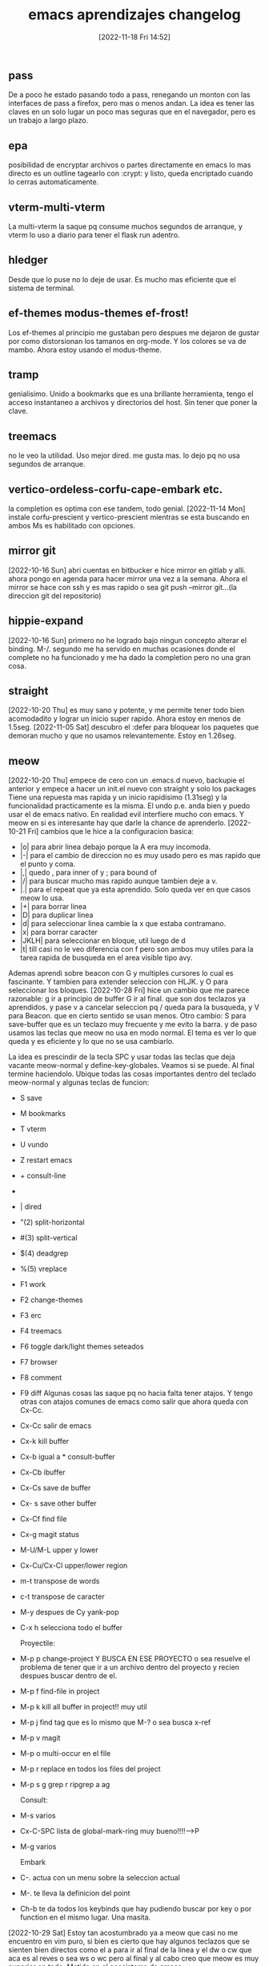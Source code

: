 #+title:      emacs aprendizajes changelog
#+date:       [2022-11-18 Fri 14:52]
#+filetags:   :emacs:
#+identifier: 20221118T145236


** pass
De a poco he estado pasando todo a pass, renegando un monton con las
interfaces de pass a firefox, pero mas o menos andan. La idea es tener
las claves en un solo lugar un poco mas seguras que en el navegador,
pero es un trabajo a largo plazo.
** epa
posibilidad de encryptar archivos o partes directamente en emacs
lo mas directo es un outline tagearlo con :crypt: y listo, queda
encriptado cuando lo cerras automaticamente.
** vterm-multi-vterm
La multi-vterm la saque pq consume muchos segundos de arranque, y
vterm lo uso a diario para tener el flask run adentro.
** hledger
Desde que lo puse no lo deje de usar. Es mucho mas eficiente que el
sistema de terminal.
** ef-themes modus-themes ef-frost!
Los ef-themes al principio me gustaban pero despues me dejaron de
gustar por como distorsionan los tamanos en org-mode. Y los colores se
va de mambo. Ahora estoy usando el modus-theme.
** tramp
genialisimo. Unido a bookmarks que es una brillante herramienta, tengo
el acceso instantaneo a archivos y directorios del host. Sin tener que
poner la clave.
** treemacs
no le veo la utilidad. Uso mejor dired. me gusta mas.
lo dejo pq no usa segundos de arranque.
** vertico-ordeless-corfu-cape-embark etc.
la completion es optima con ese tandem, todo genial.
[2022-11-14 Mon] instale corfu-prescient y vertico-prescient
mientras se esta buscando en ambos Ms es habilitado con opciones.
** mirror git
[2022-10-16 Sun]
abri cuentas en bitbucker e hice mirror en gitlab y alli.
ahora pongo en agenda para hacer mirror una vez a la semana.
Ahora el mirror se hace con ssh y es mas rapido o sea
git push --mirror git...(la direccion git del repositorio)
** hippie-expand
[2022-10-16 Sun]
primero no he logrado bajo ningun concepto alterar el binding. M-/.
segundo me ha servido en muchas ocasiones donde el complete no ha
funcionado y me ha dado la completion pero no una gran cosa.
** straight
[2022-10-20 Thu]
es muy sano y potente, y me permite tener todo bien acomodadito y
lograr un inicio super rapido. Ahora estoy en menos de 1.5seg.
[2022-11-05 Sat] descubro el :defer para bloquear los paquetes que
demoran mucho y que no usamos relevantemente. Estoy en 1.26seg.
** meow
[2022-10-20 Thu]
empece de cero con un .emacs.d nuevo, backupie el anterior y empece a
hacer un init.el nuevo con straight y solo los packages  Tiene
una repuesta mas rapida y un inicio rapidisimo (1.31seg) y la
funcionalidad practicamente es la misma. El undo p.e. anda bien y
puedo usar el de emacs nativo. En realidad evil interfiere mucho con
emacs.  Y meow en si es interesante hay que darle la chance de
aprenderlo.
[2022-10-21 Fri]
cambios que le hice a la configuracion basica:
+ |o| para abrir linea debajo porque la A era muy incomoda.
+ |-| para el cambio de direccion no es muy usado pero es mas rapido
  que el punto y coma.
+ |,| quedo , para inner of y ; para bound of
+ |/| para buscar mucho mas rapido aunque tambien deje a v.
+ |.| para el repeat que ya esta aprendido. Solo queda ver en que
  casos meow lo usa.
+ |+| para borrar linea
+ |D| para duplicar linea
+ |d| para seleccionar linea cambie la x que estaba contramano.
+ |x| para borrar caracter
+ |JKLH| para seleccionar en bloque, util luego de d
+ |t| till casi no le veo diferencia con f pero son ambos muy utiles
  para la tarea rapida de busqueda en el area visible tipo avy.

Ademas aprendi sobre beacon con G y multiples cursores lo cual es
fascinante.
Y tambien para extender seleccion con HLJK. y O para seleccionar los
bloques.
[2022-10-28 Fri] hice un cambio que me parece razonable:
g ir a principio de buffer G ir al final. que son dos teclazos ya
aprendidos.
y pase v a cancelar seleccion pq / queda para la busqueda, y V para
Beacon.
que en cierto sentido se usan menos.
Otro cambio:
S para save-buffer que es un teclazo muy frecuente y me evito la
barra. y de paso usamos las teclas que meow no usa en modo normal.
El tema es ver lo que queda y es eficiente y lo que no se usa cambiarlo.

La idea es prescindir de la tecla SPC y usar todas las teclas que deja
vacante meow-normal y define-key-globales. Veamos si se puede.
Al final termine haciendolo. Ubique todas las cosas importantes dentro
del teclado meow-normal y algunas teclas de funcion:
+ S save
+ M bookmarks
+ T vterm
+ U vundo
+ Z restart emacs
+ + consult-line
+ * consult-buffer
+ | dired
+ "(2) split-horizontal
+ #(3) split-vertical
+ $(4) deadgrep
+ %(5) vreplace
+ F1 work
+ F2 change-themes
+ F3 erc
+ F4 treemacs
+ F6 toggle dark/light themes seteados
+ F7 browser
+ F8 comment
+ F9 diff
  Algunas cosas las saque pq no hacia falta tener atajos.
  Y tengo otras con atajos comunes de emacs como salir que ahora queda
  con Cx-Cc.
+ Cx-Cc salir de emacs
+ Cx-k kill buffer
+ Cx-b igual a * consult-buffer
+ Cx-Cb ibuffer
+ Cx-Cs save de buffer
+ Cx- s save other buffer
+ Cx-Cf find file
+ Cx-g magit status
+ M-U/M-L upper y lower
+ Cx-Cu/Cx-Cl upper/lower region
+ m-t transpose de words
+ c-t transpose de caracter
+ M-y despues de Cy yank-pop
+ C-x h selecciona todo el buffer

  Proyectile:
+ M-p p change-project Y BUSCA EN ESE PROYECTO o sea resuelve el
  problema de tener que ir a un archivo dentro del proyecto y recien
  despues buscar dentro de el.
+ M-p f find-file in project
+ M-p k kill all buffer in project!! muy util
+ M-p j find tag que es lo mismo que M-? o sea busca x-ref
+ M-p v magit
+ M-p o multi-occur en el file
+ M-p r replace en todos los files del project
+ M-p s g grep r ripgrep a ag

  Consult:
+ M-s varios
+ Cx-C-SPC lista de global-mark-ring muy bueno!!!!-->P
+ M-g varios

  Embark
+ C-. actua con un menu sobre la seleccion actual
+ M-. te lleva la definicion del point
+ Ch-b te da todos los keybinds que hay pudiendo buscar por key o por
  function en el mismo lugar. Una masita.

[2022-10-29 Sat]
Estoy tan acostumbrado ya a meow que casi no me encuentro en vim puro,
si bien es cierto que hay algunos teclazos que se sienten bien
directos como el a para ir al final de la linea y el dw o cw que aca
es al reves o sea ws o wc pero al final y al cabo creo que meow es muy
superior en todo. Metido en el ecosistema de emacs.


** irc
[2022-10-22 Sat]
comenzando a explorar con emacs erc
ya registre el nick heroasam con password ataraxia76 y mail
hfj027@gmail.com
a pesar de haberme conectado no he podido ver movimiento o sea que
haya mensajes y algo para ver. Hasta ahora reddit es lo maximo.
** visualreplace ,deadgrep y Ctrlf
[2022-10-22 Sat]
visualreplace es magnifico: lo uso a menudo y permite cambios muy
agiles, eso que el replace de meow es facil pero es todavia un poco
engorroso.
deadgrep es usado todos los dias y tiene la ventaja que te lleva
rapido al archivo debajo y volves a la busqueda.
Ctrlf es tambien muy logrado y lo uso en muchos bufferes donde meow no
llega con la busqueda /.
buenos los tres.
[2022-11-07 Mon] [[denote:20221107T135012][basicos sobre Ctrlf]]
** nano themes y nano modeline
[2022-10-24 Mon]
lindo theme y lindo modeline a pesar de que algunas cosas no se ven
bien en el light. Pero sabes que estan ahi. Tiene todo lo que tiene
doom-modeline.
la modeline es innovadora, me gustaria ver si es hackeable.
Lei el programa y parece tener un monton de cosas pero no se
manifiesta en el uso.
** tema parentheses
    [2022-10-25 Tue]
    smartparens y C-5 que emula el % de vim
    Lo mejor de todo que hace innecesario el C-5 para ir de llave en llave
    es la funcion que creo que es smartparens de que cuando resaltas una
    llave cuya otra-parte no esta a la vista te la muestra y eso es
    genial.
    Pq yo lo uso en conjuncion con meow-block (O) en javascript y es
    genial para ver que todo el script esta sano.
    [2022-10-30 Sun]
    descubro una nueva funcion tipo vim-surround con smartparens
    pero hay que mesclar insert-mode  de meow y region-emacs
    por ejemplo: "escribo una parte que tengo que enclosar"
    sin salir de insert-mode, Ctrl-Space para empezar region y alt-b para
    ir atras por palabra o {[alt-f para ir adelante cuando termino la region
    ahi nomas inserto el enclose, que puede ser comillas parentesis o
    llave lo que quiera.]}
    Lamentablemente no puedo volver a replicar la funcion.
    La funcion que realmente necesito la da rainbow. Y show-paren, y
    electric-pair te da los dos parentesis.

** lsp-bridge
[2022-10-25 Tue]
asombrosamente rapido. Pero veremos el delay que imprime al escribir.
Lamentablemente es inaceptable el delay. Y tambien la falta de
integracion con pyenv.(aunque no se si eglot la cumple, parece que
si.)
Pero dejo todo ahi para echarle un ojo de vez en cuando.
** undo-fu undo-fu-session
es compatible con vundo y vainilla-emacs y meow
[2022-10-26 Wed]
muy bueno. tiene como dije total compatibilidad.
y no es molesto como undo-tree con el guardado de los archivos.
** eww
[2022-10-26 Wed]
buen desempeno del browser basico para algunas cuestiones.
bindie a F7 el browser y arregle bind internos para que pueda navegar
con jklh.
[2022-11-12 Sat] setie init.el para que todo link en emacs se abra en
eww y tener en cuenta que & abre la pagina en navegador externo.
** sql-mysql
[2022-10-27 Thu]
hay que acordarse que cuando se trabaja con consultas que
eventualmente hay que copiar y pegar, etc. se puede obtener un buffer
en emacs de mysql. el comando es sql-mysql
se puede automatizar mas pero no creo que sea necesario pq no lo uso tanto.
** proced
[2022-10-28 Fri] linkeado a p te muestra la lista de procesos de la compu.
** translate
[2022-10-28 Fri]
** local-mark ring y global-mark-ring
[2022-10-28 Fri]
C-F8 en global mark-ring-local despues veo si lo cambio.
P (en normal de meow) es el global-mark-ring que te lleva a otros
archivos.
hay que estudiarlas y ver que pasa.
** email notmuch - offlineimap
[2022-10-28 Fri]
    parece que el flujo de trabajo es primero que se bajen todos los
    mensajes al filesystem.
    Luego establecer un daemon para que lo haga automaticamente. Todo eso
    lo hace offlineimap. Despues notmuch hace una base de datos con eso y
    tiene las facilidades de tageo y busqueda.
    Lo que estoy viendo es que ocupa mucho espacio. Esta bien que hfj024
    es la cuenta mas grande.
    logre que funcione notmuch, en busquedas es brutal pero no logre
    todavia enviar mail.
    Y falta ver si puedo agregar cuentas a offineimap.
    hecho- ya estan bajadas.
    Lo que falta es enviar mail. Da error de autenticacion.
    No voy a perder mas tiempo en eso por ahora. Yo nunca envio mail. Ya
    bastante con tener la base de los mails en la compu y tener la forma
    de buscar para entretenerme un rato.
** other-window  meow '
en vez de usar el M-o de ace-window tengo esa rotacion instantanea con
el apostrofe.
** treemacs en org te permite navegar rapidamente en archivos largos
y luego lo cerras con F4
** C-1.2.3.4 etc es como Cu - num
o sea C4 Cx-TAB TAB te indenta a 4 espacios.
** C-i indentar
te indenta la region. Lo probe con python y funciona joya.
** tree-sitter
[2022-10-30 Sun] por ahora no veo diferencia.
** calc
[2022-11-03 Thu] es muy comoda y si la aprendes a usar es mejor que la otra.
** emacs vainilla
[2022-11-05 Sat] probando emacs-vainilla por un rato para ver que
pasa, como es el flujo de trabajo.
No se puede evaluar nada aun si no se trabaja en la realidad, o sea en
un chunk de trabajo realista en la cual las exigencias del momento nos
hagan ver lo que hace falta en el momento.
Termine dejandolo a solo 20 minutos de trabajo real, pq es muy
antiergonomico y a la vez muy lento, pienso que aumento la velocidad
en x10 con meow, o un sistema tipo vim.
[2022-11-06 Sun] probando sin eglot y sin nada usando la completion
dabbrev unicamente que creo que es suficiente para mis propositos de programacion.
** nuevo modal boon
[2022-11-06 Sun] experimento con nuevo modal boon. Todavia menos
intrusivo que meow.
** emacs-puro
[2022-11-10 Thu]
ahora bien porque no estoy presionado por el
apuro, sino tranqui. Y viene bien la experiencia acumulada con Ctrlf
como buscador.
Se echaria de menos por ahora solamente
+ el buscador / que te premuestra resultados
+ el O que te comprueba que la funcion esta completa.
+ las funciones menos usadas de copiar el interior de una expresion
Pero pienso seguir investigando y buscando la forma de encontrar un
flujo de trabajo que me sirva.  Todavia tengo mucha memoria muscular
activada que debo domar. Algo bueno que hice ayer fue poner el
emacs-server para que no se me mezcle vim con emacs. (aunque ahora con
emacs-vainilla no hay problema)
+ pareceria que con Ms-o tengo un occur en el buffer que muestra
  rapido y permite navegar mas rapido que el C-s y es regexp
+ instale expand-region que todos lo tienen como bueno pero no se si
  es muy usable para mi.
+ Estoy pensando en cambiar C-f/b por M-f/b para ver por mi flujo de
  trabajo pienso que seria mejor.
+ Ya tengo C-o para ir atras a los pop-marks locales los globales no
  sirven y estan por defecto en Cx-Cspace.  Y tengo M-n que no estaba
  bindeado a nada para lo mismo que C-n o sea la linea siguiente pero
  es util cuando estas finito en el ciclo de los M-f/b/d y queres
  hacer M-n en vez de cuando estas con C-f/b/d/n.
Repaso general del vainilla-emacs cheat sheet.
| C-q   | quoted-insert                     | inusable   |
| C-w   | kill-region                       | util       |
| C-e   | move-end-of-line                  | muy-util   |
| C-r   | isearch-backward                  | poco-usado |
| C-t   | transpose-chars                   | no-usado   |
| C-y   | yank                              | util       |
| C-u   | universal-argument                | util       |
| C-i   | indent-for-tab-command            | util       |
| C-o   | pop-local-mark-ring               | util       |
| C-p   | previous-line                     | muy-usado  |
| C-a   | move-beginning-of-line            | util       |
| C-s   | isearch-forward                   | util       |
| C-d   | kill-word                         | muy-usado  |
| C-f   | forward-word                      | muy-usado  |
| C-g   | keyboard-quit                     | muy-usado  |
| C-h   | help-quit-or-quick                | util       |
| C-j   | electric-newline-and-maybe-indent | poco-util  |
| C-k   | kill-line                         | muy-usado  |
| C--   |                                   |            |
| C-z   | undo-fu-only-undo                 | no-usado   |
| C-x   | universal                         | muy-usado  |
| C-c   | universal                         | muy-usado  |
| C-v   | scroll-up-command                 | poco-usado |
| C-b   | backward-word                     | muy-usado  |
| C-n   | next-line                         | muy-usado  |
| C-m   |                                   |            |
| C-,   |                                   |            |
| C-.   | embark-act                        | poco-usado |
| C-*   | lsp-bridge-list-diagnostic        | util       |
|-------+-----------------------------------+------------|
| C-S-e | embark-export                     | inusable   |
| C-S-z | undo-fu-only-redo                 | no-usado   |
| C-S-b | consult-buffer-other-window       | inusable   |
|-------+-----------------------------------+------------|
| M-q   | fill-paragraph                    | poco-usado |
| M-w   | kill-ring-save                    | util       |
| M-e   | forward-sentence                  | poco-usado |
| M-r   | vertico-repeat                    | no-usado   |
| M-t   | transpose-words                   | no-usado   |
| M-y   | consult-yank-from-kill-ring       | util       |
| M-u   | upcase-word                       | poco-usado |
| M-i   | tap-to-tab-stop                   | no-usado   |
| M-o   | ace-window                        | muy-usado  |
| M-p   | previous-line                     | muy-usado  |
| M-a   | backward-sentence                 | poco-usado |
| M-s   | universal-search                  | muy-usado  |
| M-d   | delete-char                       | muy-usado  |
| M-f   | forward-char                      | muy-usado  |
| M-g   | consult                           | ??         |
| M-h   |                                   |            |
| M-j   | default-indent-new-line           | no-usado   |
| M-k   | kill-sentence                     | no-usado   |
| M-l   | downcase-word                     | no-usado   |
| M-z   | zap-to-char                       | no-usado   |
| M-x   | execute-extended-command          | muy-usado  |
| M-c   | capitalize-word                   | no-usado   |
| M-v   | scroll-down-command               | poco-usado |
| M-b   | backward-char                     | muy-usado  |
| M-n   | next-line                         | muy-usado  |
| M-m   | back-to-indentation               | no-usado   |
|-------+-----------------------------------+------------|
| C-M-w | append-next-kill                  | no-usado   |
| C-M-e | end-of-defun                      | no-usado   |
| C-M-r | isearch-backward-regexp           | no-usado   |
| C-M-u | backward-up-list                  | no-usado   |
| C-M-o | split-line                        | no-usado   |
| C-M-a | beginning-of-defun                | no-usado   |
| C-M-s | isearch-forward-regexp            | no-usado   |
| C-M-d | duplicate-line                    | muy-usado  |
| C-M-f | forward-sexp                      | no-usado   |
| C-M-h | mark-defun                        | no-usado   |
| C-M-j | default-indent-new-line           | no-usado   |
| C-M-k | kill-sexp                         | no-usado   |
| C-M-l | reposition-window                 | no-usado   |
| C-M-c | exit-recursive-edit               | no-usado   |
| C-M-v | scroll-other-window               | no-usado   |
| C-M-b | backward-sexp                     | no-usado   |
| C-M-n | forward-list                      | no-usado   |
|-------+-----------------------------------+------------|
| f1    | ir a work.org                     | muy-usado  |
| f2    | consult-theme                     | muy-usado  |
| f5    | notmuch                           | util       |
| f6    | toggle-theme                      | muy-usado  |
| f7    | eww                               | util       |
| C-f7  | translate                         | util       |
| M-f7  | eww-bookmarks                     | util       |
| f8    | comment-dwim                      | muy-usado  |
| f9    | agitate-diff-buffer-or-file       | usado      |
| f10   | meow-search                       | muy-usado  |
| C-f10 | meow-mark-word                    | muy-usado  |
| M-f10 | meow-mark-symbol                  | poco-usado |
| f12   | calc                              | util       |
| C-f12 | calendar                          | no-usado   |


| H-s | save-buffer      | muy-usado |
| H-b | consult-buffer   | ?         |
| H-j | jump-to-register | util      |



+ Hyper para agregar mas atajos
+ jump-to-register H-j
+ C--C-d para borrar hacia atras.
+ en realidad el cambio de direccion funciona para todo.
+ S-M-x te da un set reducido de comandos para el major mode que estas
** font input - lambda themes
[2022-11-12 Sat]
** keyfreq
[2022-11-12 Sat]
te muestra un resumen de todos los comandos que ejecutas.
** guru-mode
[2022-11-12 Sat]
esta bueno para obligarse a no usar las arrow-key y demas que no deben
ser usadas para el flujo normal de emacs.
** what-cursor-position
Cu-Cx-=
te muestra la posision del cursor y ademas con el argumento universal
toda la informacion de la face (font usada principalmente lo que nos interesa.)
** reddit en emacs: md4rd
muy bueno, lo unico que tengo que ver como conseguir el token de
refresh que no lo tengo.
** imenu
[2022-11-15 Tue]
muy util para py/css/js/el/ no tanto para web y regular para org.
pero para py p.e. es mejor que buscar incluso que el meow-visit.
** marks
[2022-11-17 Thu]
+ Cx-h mark whole buffer
+ M-h mark paragraph
+ H-r mark-word
+ C-o pop-mark (local) que es Cu-C-<SPC>
+ C-<SPC> C-<SPC> set-mark a la que se puede volver luego
+ C-x C-<SPC> pop-global-mark
+ C-x C-x exchange-point-and-mark
** mastodon
[2022-11-17 Thu]
Mx-mastodon
luego u para actualizar.
** consult-swicht-buffer
[2022-11-17 Thu]
poniendo b f m y <SPC>
busca solo en buffer, files, bookmarks sin tener que ir a C-arrow para
hacer lo mismo.
y solo con <SPC> busca buffers ocultos: "hidden-buffers".
** delete char
[2022-11-18 Fri] delete es diferente a kill. Delete borra sin guardar
en el ring-kill o sea en el reservorio para los yanks.
delete-forward-char bindeado a M-d y por defecto a DEL es el clasico
usado para borrar caracter por caracter hacia delante.  Ahora agregue:
delete-backward-char que esta bindeado naturalmente a la tecla <-- y
lo bindie para no perder el tempo a M-s-d.  Lo interesante de ambos
comandos es que si hay una region activa actua sobre la region,
borrando todo, no kill, no permitiendo el yank, pero si el undo.
Cambie el delete-char por delete-forward-char que funciona igual que
delete-backward-char respecto al tema de borrar la region activa.
** pop-yank por numero
cuando hacemos pop-yank los yanks guardados en el ring-kill estan
numerados podemos usar directamente ese numero para hacer un yank
rapido como tuve que hacer el otro dia en todos lados.
C1-Cy o generalmente Cu- n - Cy pero mas facil es entrar directamente
el argumento.
** pulsar
[2022-11-18 Fri]
M-F9 pulsar-highlight-dwim
C-l bindeado a pulsar-recenter-middle
el ultimo me parece interesante.
** view-mode
[2022-11-18 Fri] 119 packages loaded in 0.918364 seconds
C-F9 view-mode
el archivo se muestra con un candadito al lado izquierdo del logo de
tipo de archivo.
Se habilitan los siguentes atajos por default:
| <SPC>  | avanza para abajo               |
| <BACK> | avanza para arriba              |
| <RET>  | avanza para abajo una linea     |
| e      | vuelve a modo normal            |
| s      | buscar(en gral ctrlf anda todo) |
muy interesante modo para "ver" un archivo sin tener que estar
pendiente que tocamos algo.
** narrow-to-region
[2022-11-18 Fri] 119 packages loaded in 0.923642 seconds
| Cx-n-n | s-F9   | narrow-to-region |
| Cx-n-w | C-s-F9 | widen            |

narrow to region es seleccionar una parte del buffer y centrarse en
ella. No se puede acceder a la otra parte del buffer. Pero el guardado
afecta a todo el buffer.
Comandos parecidos en org:
| Cx-n-s | org-narrow-to-subtree |
es interesante pq no necesita crear la region.
** expand-region
[2022-11-19 Sat] 120 packages loaded in 0.939177 seconds
al principio no creia mucho en ese paquete, pero usandolo un poco
pienso que tiene potencial.
| C-=  | expande la region por unidades |
| C-+  | contrae la region por unidades |
| Cc r | accede a un menu               |
El menu es un poco inusable y redundante. Pero esta ahi.
El bindaje natural es comodo y una vez se aprende esta bien. Esta
bueno para lenguajes de programacion donde queremos unidades
sintacticas.
En cambio en org es muy util el M-h para todo el paragraph, y tambien
el H-r para el word y el H-l para la linea ambos con el H--.

Nota: puse :defer 0.1 a pyenv y cia que me estaban costando un monton
de milisegundos y tambien :defer t a mastodon y elmet que no son
relevantes y baje bastante:
120 packages loaded in 0.783033 seconds
** free-keys describe-keymap
[2022-11-19 Sat] 121 packages loaded in 0.792399 seconds
free-keys es un paquete que te muestra los atajos libres en el
major-mode donde lo invocas.
y embark-bindings-in-keymaps o describe-keymaps te lleva a ver todos
los bind que tenes por major-modes
Este ultimo es mejor pq es mas completo y tiene links que te llevan a
la help ida y vuelta.
** interactive highlighting
[2022-11-19 Sat] 121 packages loaded in 0.796076 seconds
comandos faciles para marcar con hightlight en el buffer
| Ms-h r | hightlight regexp                                          |
| Ms-h u | quitar el hightlight                                       |
| Ms-h . | hightlight symbol at point                                 |
| Ms-h l | hightlight regexp dentro de la line                        |
| Ms-h p | hightlight regexp dentro del paragraph                     |
| Ms-h w | escribe los hightlight como comentario para usarse despues |
| Ms-h f | supuestamente se buscaria dentro de ellos...?              |

En cada caso hay auto-completion con menu en el minibuffer.
